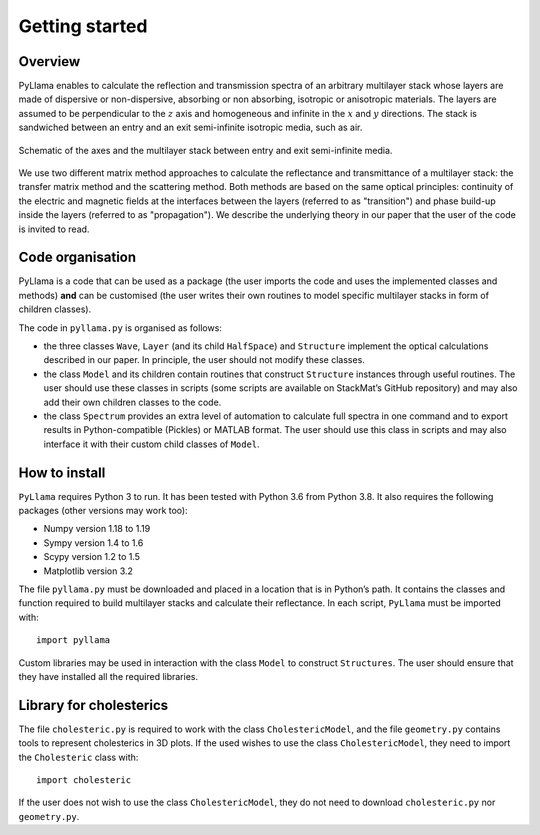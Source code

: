 Getting started
===============

Overview
--------

PyLlama enables to calculate the reflection and transmission spectra of an arbitrary multilayer stack whose layers are made of dispersive or non-dispersive, absorbing or non absorbing, isotropic or anisotropic materials. The layers are assumed to be perpendicular to the :math:`z` axis and homogeneous and infinite in the :math:`x` and :math:`y` directions. The stack is sandwiched between an entry and an exit semi-infinite isotropic media, such as air.

.. figure:: schematic_stack.png
    :align: center
    :figclass: align-center

    Schematic of the axes and the multilayer stack between entry and exit semi-infinite media.

We use two different matrix method approaches to calculate the reflectance and transmittance of a multilayer stack: the transfer matrix method and the scattering method. Both methods are based on the same optical principles: continuity of the electric and magnetic fields at the interfaces between the layers (referred to as "transition") and phase build-up inside the layers (referred to as "propagation"). We describe the underlying theory in our paper that the user of the code is invited to read.

Code organisation
-----------------

PyLlama is a code that can be used as a package (the user imports the code and uses the implemented classes and methods) **and** can be customised (the user writes their own routines to model specific multilayer stacks in form of children classes).

The code in ``pyllama.py`` is organised as follows:

- the three classes ``Wave``, ``Layer`` (and its child ``HalfSpace``) and ``Structure`` implement the optical calculations described in our paper. In principle, the user should not modify these classes.
- the class ``Model`` and its children contain routines that construct ``Structure`` instances through useful routines. The user should use these classes in scripts (some scripts are available on StackMat’s GitHub repository) and may also add their own children classes to the code.
- the class ``Spectrum`` provides an extra level of automation to calculate full spectra in one command and to export results in Python-compatible (Pickles) or MATLAB format. The user should use this class in scripts and may also interface it with their custom child classes of ``Model``.

How to install
--------------


``PyLlama`` requires Python 3 to run. It has been tested with Python 3.6 from Python 3.8. It also requires the following packages (other versions may work too):

- Numpy version 1.18 to 1.19
- Sympy version 1.4 to 1.6
- Scypy version 1.2 to 1.5
- Matplotlib version 3.2

The file ``pyllama.py`` must be downloaded and placed in a location that is in Python’s path. It contains the classes and function required to build multilayer stacks and calculate their reflectance. In each script, ``PyLlama`` must be imported with:
::
    import pyllama

Custom libraries may be used in interaction with the class ``Model`` to construct ``Structures``. The user should ensure that they have installed all the required libraries.

Library for cholesterics
------------------------

The file ``cholesteric.py`` is required to work with the class ``CholestericModel``, and the file ``geometry.py`` contains tools to represent cholesterics in 3D plots. If the used wishes to use the class ``CholestericModel``, they need to import the ``Cholesteric`` class with:
::
    import cholesteric

If the user does not wish to use the class ``CholestericModel``, they do not need to download ``cholesteric.py`` nor ``geometry.py``.